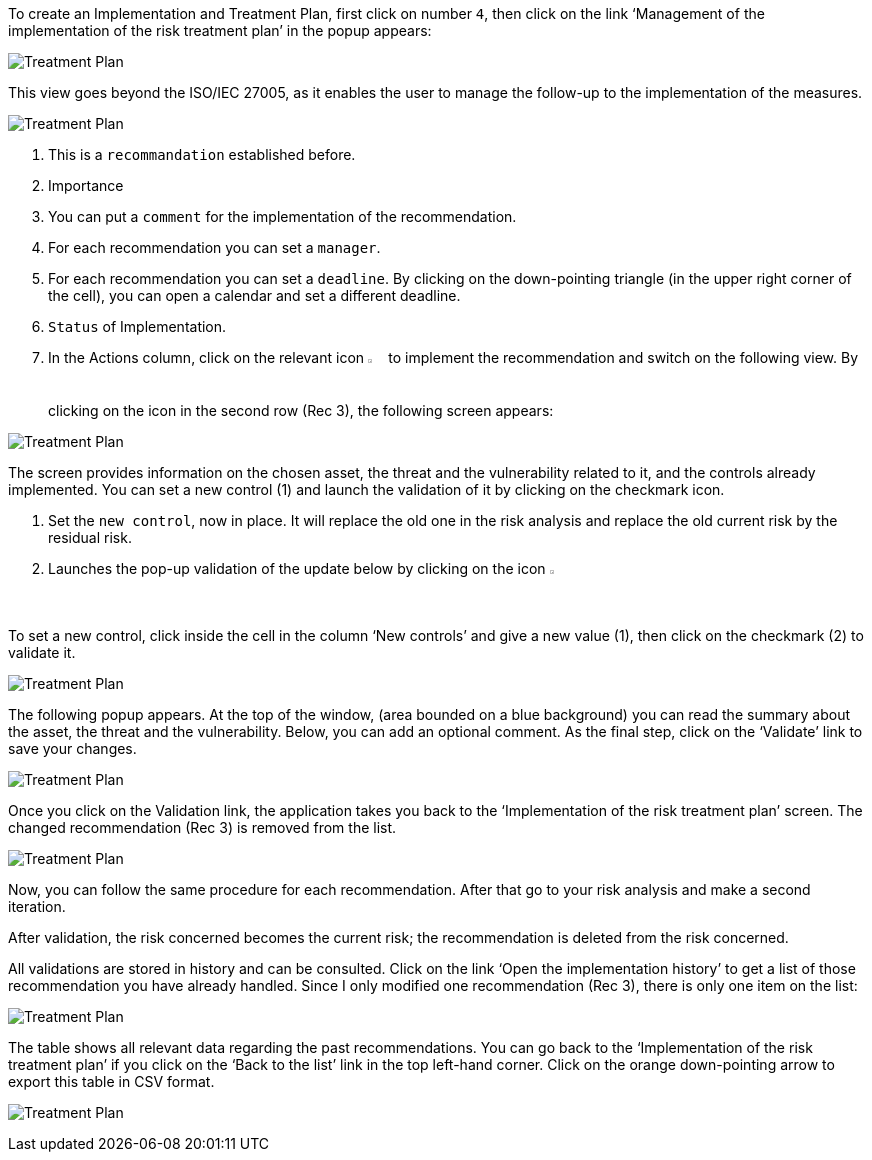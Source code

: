 To create an Implementation and Treatment Plan, first click on number `4`, then click on the link ‘Management of the implementation of the risk treatment plan’ in the popup appears:

image:ImplementationTreatmentPlan_1_800.png[Treatment Plan]

This view goes beyond the ISO/IEC 27005, as it enables the user to manage the follow-up to the implementation of the measures.

image:ImplementationTreatmentPlan_2_800.png[Treatment Plan]

1. This is a `recommandation` established before.
2. Importance
3. You can put a `comment` for the implementation of the recommendation.
4. For each recommendation you can set a `manager`.
5. For each recommendation you can set a `deadline`. By clicking on the down-pointing triangle (in the upper right corner of the cell), you can open a calendar and set a different deadline.
6. `Status` of Implementation.
7. In the Actions column, click on the relevant icon image:Action.png[pdfwidth=3%,width=2%] to implement the recommendation and switch on the following view. By clicking on the icon in the second row (Rec 3), the following screen appears:

image:ImplementationTreatmentPlan_3_800.png[Treatment Plan]

The screen provides information on the chosen asset, the threat and the vulnerability related to it, and the controls already implemented. You can set a new control (1) and launch the validation of it by clicking on the checkmark icon.

1. Set the `new control`, now in place. It will replace the old one in the risk analysis and replace the old current risk by the residual risk.
2. Launches the pop-up validation of the update below by clicking on the icon image:Check.png[pdfwidth=3%,width=2%]

To set a new control, click inside the cell in the column ‘New controls’ and give a new value (1), then click on the checkmark (2) to validate it.

image:ImplementationTreatmentPlan_4_800.png[Treatment Plan]

The following popup appears. At the top of the window, (area bounded on a blue background) you can read the summary about the asset, the threat and the vulnerability. Below, you can add an optional comment. 
As the final step, click on the ‘Validate’ link to save your changes. 

image:ImplementationTreatmentPlan_5_800.png[Treatment Plan]

Once you click on the Validation link, the application takes you back to the ‘Implementation of the risk treatment plan’ screen. 
The changed recommendation (Rec 3) is removed from the list. 

image:ImplementationTreatmentPlan_6_800.png[Treatment Plan]

Now, you can follow the same procedure for each recommendation.
After that go to your risk analysis and make a second iteration.

After validation, the risk concerned becomes the current risk; the recommendation is deleted from the risk concerned.

All validations are stored in history and can be consulted.
Click on the link ‘Open the implementation history’ to get a list of those recommendation you have already handled.
Since I only modified one recommendation (Rec 3), there is only one item on the list:

image:ImplementationTreatmentPlan_7_800.png[Treatment Plan]

The table shows all relevant data regarding the past recommendations. You can go back to the ‘Implementation of the risk treatment plan’ if you click on the ‘Back to the list’ link in the top left-hand corner. 
Click on the orange down-pointing arrow to export this table in CSV format.

image:ImplementationTreatmentPlan_8_800.png[Treatment Plan]

<<<
